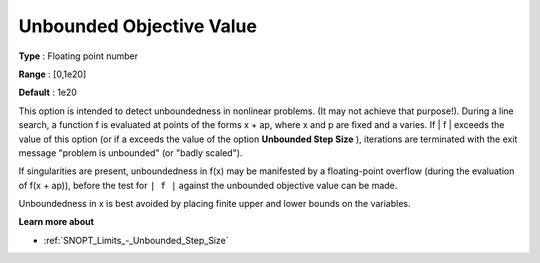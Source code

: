 .. _SNOPT_Limits_-_Unbounded_Objec:


Unbounded Objective Value
=========================



**Type** :	Floating point number	

**Range** :	[0,1e20]	

**Default** :	1e20	



This option is intended to detect unboundedness in nonlinear problems. (It may not achieve that purpose!). During a line search, a function f is evaluated at points of the forms x + ap, where x and p are fixed and a varies. If | f | exceeds the value of this option (or if a exceeds the value of the option **Unbounded Step Size** ), iterations are terminated with the exit message "problem is unbounded" (or "badly scaled").



If singularities are present, unboundedness in f(x) may be manifested by a floating-point overflow (during the evaluation of f(x + ap)), before the test for ``| f |``  against the unbounded objective value can be made.



Unboundedness in x is best avoided by placing finite upper and lower bounds on the variables.



**Learn more about** 

*	:ref:`SNOPT_Limits_-_Unbounded_Step_Size`  




